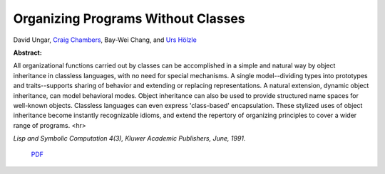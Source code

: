 Organizing Programs Without Classes
===================================

David Ungar, `Craig Chambers <http://www.cs.washington.edu/people/faculty/chambers.html>`_, Bay-Wei Chang, and `Urs Hölzle <http://www.cs.ucsb.edu/~urs>`_

**Abstract:**

All organizational functions carried out by classes can be
accomplished in a simple and natural way by object inheritance in
classless languages, with no need for special mechanisms. A single
model--dividing types into prototypes and traits--supports sharing of
behavior and extending or replacing representations. A natural
extension, dynamic object inheritance, can model behavioral
modes. Object inheritance can also be used to provide structured name
spaces for well-known objects.  Classless languages can even express
'class-based' encapsulation. These stylized uses of object
inheritance become instantly recognizable idioms, and extend the
repertory of organizing principles to cover a wider range of programs.
<hr>

*Lisp and Symbolic Computation 4(3), Kluwer Academic
Publishers, June, 1991.*

 `PDF <_static/organizing-programs.pdf>`_
